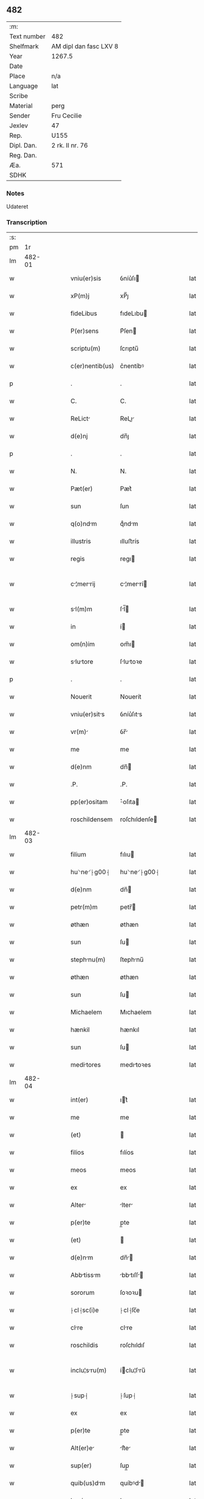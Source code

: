 ** 482
| :m:         |                        |
| Text number | 482                    |
| Shelfmark   | AM dipl dan fasc LXV 8 |
| Year        | 1267.5                 |
| Date        |                        |
| Place       | n/a                    |
| Language    | lat                    |
| Scribe      |                        |
| Material    | perg                   |
| Sender      | Fru Cecilie            |
| Jexlev      | 47                     |
| Rep.        | U155                   |
| Dipl. Dan.  | 2 rk. II nr. 76        |
| Reg. Dan.   |                        |
| Æa.         | 571                    |
| SDHK        |                        |

*** Notes
Udateret

*** Transcription
| :s: |        |   |   |   |   |                   |               |   |   |   |   |     |   |   |   |               |
| pm  |     1r |   |   |   |   |                   |               |   |   |   |   |     |   |   |   |               |
| lm  | 482-01 |   |   |   |   |                   |               |   |   |   |   |     |   |   |   |               |
| w   |        |   |   |   |   | vniu(er)sis       | ỽníu͛ſı       |   |   |   |   | lat |   |   |   |        482-01 |
| w   |        |   |   |   |   | xP(m)j            | xP̅ȷ           |   |   |   |   | lat |   |   |   |        482-01 |
| w   |        |   |   |   |   | fideLibus         | fıdeLıbu     |   |   |   |   | lat |   |   |   |        482-01 |
| w   |        |   |   |   |   | P(er)sens         | P͛ſen         |   |   |   |   | lat |   |   |   |        482-01 |
| w   |        |   |   |   |   | scriptu(m)        | ſcrıptu̅       |   |   |   |   | lat |   |   |   |        482-01 |
| w   |        |   |   |   |   | c(er)nentib(us)   | c͛nentíbꝰ      |   |   |   |   | lat |   |   |   |        482-01 |
| p   |        |   |   |   |   | .                 | .             |   |   |   |   | lat |   |   |   |        482-01 |
| w   |        |   |   |   |   | C.                | C.            |   |   |   |   | lat |   |   |   |        482-01 |
| w   |        |   |   |   |   | ReLict           | ReLı        |   |   |   |   | lat |   |   |   |        482-01 |
| w   |        |   |   |   |   | d(e)nj            | dn̅ȷ           |   |   |   |   | lat |   |   |   |        482-01 |
| p   |        |   |   |   |   | .                 | .             |   |   |   |   | lat |   |   |   |        482-01 |
| w   |        |   |   |   |   | N.                | N.            |   |   |   |   | lat |   |   |   |        482-01 |
| w   |        |   |   |   |   | Pæt(er)           | Pæt͛           |   |   |   |   | lat |   |   |   |        482-01 |
| w   |        |   |   |   |   | sun               | ſun           |   |   |   |   | lat |   |   |   |        482-01 |
| w   |        |   |   |   |   | q(o)ndm          | qͦndm         |   |   |   |   | lat |   |   |   |        482-01 |
| w   |        |   |   |   |   | illustris         | ılluﬅrís      |   |   |   |   | lat |   |   |   |        482-01 |
| w   |        |   |   |   |   | regis             | regı         |   |   |   |   | lat |   |   |   |        482-01 |
| w   |        |   |   |   |   | c¦merrij        | c¦merrí    |   |   |   |   | lat |   |   |   | 482-01—482-02 |
| w   |        |   |   |   |   | sl(m)m           | ſl̅          |   |   |   |   | lat |   |   |   |        482-02 |
| w   |        |   |   |   |   | in                | í            |   |   |   |   | lat |   |   |   |        482-02 |
| w   |        |   |   |   |   | om(n)im           | ᴏm̅ı          |   |   |   |   | lat |   |   |   |        482-02 |
| w   |        |   |   |   |   | slutore         | ſlutoꝛe     |   |   |   |   | lat |   |   |   |        482-02 |
| p   |        |   |   |   |   | .                 | .             |   |   |   |   | lat |   |   |   |        482-02 |
| w   |        |   |   |   |   | Nouerit           | Nouerít       |   |   |   |   | lat |   |   |   |        482-02 |
| w   |        |   |   |   |   | vniu(er)sits     | ỽníu͛ſıts     |   |   |   |   | lat |   |   |   |        482-02 |
| w   |        |   |   |   |   | vr(m)            | ỽr̅           |   |   |   |   | lat |   |   |   |        482-02 |
| w   |        |   |   |   |   | me                | me            |   |   |   |   | lat |   |   |   |        482-02 |
| w   |        |   |   |   |   | d(e)nm            | dn̅           |   |   |   |   | lat |   |   |   |        482-02 |
| w   |        |   |   |   |   | .P.               | .P.           |   |   |   |   | lat |   |   |   |        482-02 |
| w   |        |   |   |   |   | pp(er)ositam      | ͛oſıta       |   |   |   |   | lat |   |   |   |        482-02 |
| w   |        |   |   |   |   | roschildensem     | roſchıldenſe |   |   |   |   | lat |   |   |   |        482-02 |
| lm  | 482-03 |   |   |   |   |                   |               |   |   |   |   |     |   |   |   |               |
| w   |        |   |   |   |   | filium            | fılıu        |   |   |   |   | lat |   |   |   |        482-03 |
| w   |        |   |   |   |   | hu⸌ne⸍⸠g00⸡       | hu⸌ne⸍⸠g00⸡   |   |   |   |   | lat |   |   |   |        482-03 |
| w   |        |   |   |   |   | d(e)nm            | dn̅           |   |   |   |   | lat |   |   |   |        482-03 |
| w   |        |   |   |   |   | petr(m)m          | petr̅         |   |   |   |   | lat |   |   |   |        482-03 |
| w   |        |   |   |   |   | øthæn             | øthæn         |   |   |   |   | lat |   |   |   |        482-03 |
| w   |        |   |   |   |   | sun               | ſu           |   |   |   |   | lat |   |   |   |        482-03 |
| w   |        |   |   |   |   | stephnu(m)       | ſtephnu̅      |   |   |   |   | lat |   |   |   |        482-03 |
| w   |        |   |   |   |   | øthæn             | øthæn         |   |   |   |   | lat |   |   |   |        482-03 |
| w   |        |   |   |   |   | sun               | ſu           |   |   |   |   | lat |   |   |   |        482-03 |
| w   |        |   |   |   |   | Michaelem         | Mıchaelem     |   |   |   |   | lat |   |   |   |        482-03 |
| w   |        |   |   |   |   | hænkil            | hænkıl        |   |   |   |   | lat |   |   |   |        482-03 |
| w   |        |   |   |   |   | sun               | ſu           |   |   |   |   | lat |   |   |   |        482-03 |
| w   |        |   |   |   |   | meditores        | medıtoꝛes    |   |   |   |   | lat |   |   |   |        482-03 |
| lm  | 482-04 |   |   |   |   |                   |               |   |   |   |   |     |   |   |   |               |
| w   |        |   |   |   |   | int(er)           | ıt͛           |   |   |   |   | lat |   |   |   |        482-04 |
| w   |        |   |   |   |   | me                | me            |   |   |   |   | lat |   |   |   |        482-04 |
| w   |        |   |   |   |   | (et)              |              |   |   |   |   | lat |   |   |   |        482-04 |
| w   |        |   |   |   |   | filios            | fılíos        |   |   |   |   | lat |   |   |   |        482-04 |
| w   |        |   |   |   |   | meos              | meos          |   |   |   |   | lat |   |   |   |        482-04 |
| w   |        |   |   |   |   | ex                | ex            |   |   |   |   | lat |   |   |   |        482-04 |
| w   |        |   |   |   |   | Alter            | lter        |   |   |   |   | lat |   |   |   |        482-04 |
| w   |        |   |   |   |   | p(er)te           | p̲te           |   |   |   |   | lat |   |   |   |        482-04 |
| w   |        |   |   |   |   | (et)              |              |   |   |   |   | lat |   |   |   |        482-04 |
| w   |        |   |   |   |   | d(e)nm           | dn̅          |   |   |   |   | lat |   |   |   |        482-04 |
| w   |        |   |   |   |   | Abbtissm        | bbtıſſ    |   |   |   |   | lat |   |   |   |        482-04 |
| w   |        |   |   |   |   | sororum           | ſoꝛoꝛu       |   |   |   |   | lat |   |   |   |        482-04 |
| w   |        |   |   |   |   | ⸠cl⸡sc(i)e        | ⸠cl⸡ſc̅e       |   |   |   |   | lat |   |   |   |        482-04 |
| w   |        |   |   |   |   | clre             | clre         |   |   |   |   | lat |   |   |   |        482-04 |
| w   |        |   |   |   |   | roschildis        | roſchıldıſ    |   |   |   |   | lat |   |   |   |        482-04 |
| w   |        |   |   |   |   | inclu¦sru(m)     | íclu¦ſru̅    |   |   |   |   | lat |   |   |   | 482-04—482-05 |
| w   |        |   |   |   |   | ⸠sup⸡             | ⸠ſup⸡         |   |   |   |   | lat |   |   |   |        482-05 |
| w   |        |   |   |   |   | ex                | ex            |   |   |   |   | lat |   |   |   |        482-05 |
| w   |        |   |   |   |   | p(er)te           | p̲te           |   |   |   |   | lat |   |   |   |        482-05 |
| w   |        |   |   |   |   | Alt(er)e         | lt͛e         |   |   |   |   | lat |   |   |   |        482-05 |
| w   |        |   |   |   |   | sup(er)           | ſup̲           |   |   |   |   | lat |   |   |   |        482-05 |
| w   |        |   |   |   |   | quib(us)dm       | quíbꝰd      |   |   |   |   | lat |   |   |   |        482-05 |
| w   |        |   |   |   |   | bonis             | bonıs         |   |   |   |   | lat |   |   |   |        482-05 |
| w   |        |   |   |   |   | in                | í            |   |   |   |   | lat |   |   |   |        482-05 |
| w   |        |   |   |   |   | diebus            | dıebus        |   |   |   |   | lat |   |   |   |        482-05 |
| w   |        |   |   |   |   | mriti            | mrítí        |   |   |   |   | lat |   |   |   |        482-05 |
| w   |        |   |   |   |   | mei               | meí           |   |   |   |   | lat |   |   |   |        482-05 |
| w   |        |   |   |   |   | co(m)muttis      | co̅muttís     |   |   |   |   | lat |   |   |   |        482-05 |
| w   |        |   |   |   |   | constituisse      | conﬅıtuíſſe   |   |   |   |   | lat |   |   |   |        482-05 |
| p   |        |   |   |   |   | .                 | .             |   |   |   |   | lat |   |   |   |        482-05 |
| w   |        |   |   |   |   | q(ua)ten(us)      | qtenꝰ        |   |   |   |   | lat |   |   |   |        482-05 |
| w   |        |   |   |   |   | concord¦tis      | concoꝛd¦tıs  |   |   |   |   | lat |   |   |   | 482-05—482-06 |
| w   |        |   |   |   |   | sup(er)(ra)dictis | ſup̲dııs     |   |   |   |   | lat |   |   |   |        482-06 |
| w   |        |   |   |   |   | q(ua)tuor         | qtuoꝛ        |   |   |   |   | lat |   |   |   |        482-06 |
| w   |        |   |   |   |   | meditorib(us)    | medıtoꝛıbꝰ   |   |   |   |   | lat |   |   |   |        482-06 |
| w   |        |   |   |   |   | sup(er)           | ſup̲           |   |   |   |   | lat |   |   |   |        482-06 |
| w   |        |   |   |   |   | vno               | ỽno           |   |   |   |   | lat |   |   |   |        482-06 |
| w   |        |   |   |   |   | grtu(m)          | grtu̅         |   |   |   |   | lat |   |   |   |        482-06 |
| w   |        |   |   |   |   | hbitur          | hbítur      |   |   |   |   | lat |   |   |   |        482-06 |
| w   |        |   |   |   |   | (et)              |              |   |   |   |   | lat |   |   |   |        482-06 |
| w   |        |   |   |   |   | fir(m)m           | fır̅          |   |   |   |   | lat |   |   |   |        482-06 |
| w   |        |   |   |   |   | q(i)dqd(e)        | qdq         |   |   |   |   | lat |   |   |   |        482-06 |
| w   |        |   |   |   |   | ex                | ex            |   |   |   |   | lat |   |   |   |        482-06 |
| w   |        |   |   |   |   | p(er)te           | p̲te           |   |   |   |   | lat |   |   |   |        482-06 |
| w   |        |   |   |   |   | me               | me           |   |   |   |   | lat |   |   |   |        482-06 |
| w   |        |   |   |   |   | (et)              |              |   |   |   |   | lat |   |   |   |        482-06 |
| w   |        |   |   |   |   | filior(um)        | fılıoꝝ        |   |   |   |   | lat |   |   |   |        482-06 |
| w   |        |   |   |   |   | meor(um)          | meoꝝ          |   |   |   |   | lat |   |   |   |        482-06 |
| lm  | 482-07 |   |   |   |   |                   |               |   |   |   |   |     |   |   |   |               |
| w   |        |   |   |   |   | finilit(er)      | fínílıt͛      |   |   |   |   | lat |   |   |   |        482-07 |
| w   |        |   |   |   |   | duxeri(n)t        | duxerı̅t       |   |   |   |   | lat |   |   |   |        482-07 |
| w   |        |   |   |   |   | fciendum         | fcíendu     |   |   |   |   | lat |   |   |   |        482-07 |
| p   |        |   |   |   |   | .                 | .             |   |   |   |   | lat |   |   |   |        482-07 |
| w   |        |   |   |   |   | Ad                | d            |   |   |   |   | lat |   |   |   |        482-07 |
| w   |        |   |   |   |   | cui(us)           | cuıꝰ          |   |   |   |   | lat |   |   |   |        482-07 |
| w   |        |   |   |   |   | rei               | reí           |   |   |   |   | lat |   |   |   |        482-07 |
| w   |        |   |   |   |   | veritte(st)      | ỽerıtte̅      |   |   |   |   | lat |   |   |   |        482-07 |
| w   |        |   |   |   |   | confirmndm      | confırmnd  |   |   |   |   | lat |   |   |   |        482-07 |
| w   |        |   |   |   |   | p(er)sente(st)    | p͛ſente̅        |   |   |   |   | lat |   |   |   |        482-07 |
| w   |        |   |   |   |   | Litterm          | Lítter      |   |   |   |   | lat |   |   |   |        482-07 |
| w   |        |   |   |   |   | sigillo           | ſıgıllo       |   |   |   |   | lat |   |   |   |        482-07 |
| lm  | 482-08 |   |   |   |   |                   |               |   |   |   |   |     |   |   |   |               |
| w   |        |   |   |   |   | d(omi)ni          | dn̅ı           |   |   |   |   | lat |   |   |   |        482-08 |
| w   |        |   |   |   |   | th                | th            |   |   |   |   | lat |   |   |   |        482-08 |
| p   |        |   |   |   |   | .                 | .             |   |   |   |   | lat |   |   |   |        482-08 |
| w   |        |   |   |   |   | Abbtis           | bbtís       |   |   |   |   | lat |   |   |   |        482-08 |
| w   |        |   |   |   |   | de                | de            |   |   |   |   | lat |   |   |   |        482-08 |
| w   |        |   |   |   |   | øm                | øm            |   |   |   |   | lat |   |   |   |        482-08 |
| w   |        |   |   |   |   | (et)              |              |   |   |   |   | lat |   |   |   |        482-08 |
| w   |        |   |   |   |   | meo               | meo           |   |   |   |   | lat |   |   |   |        482-08 |
| p   |        |   |   |   |   | /                 | /             |   |   |   |   | lat |   |   |   |        482-08 |
| w   |        |   |   |   |   | ⸠000              | ⸠000          |   |   |   |   | lat |   |   |   |        482-08 |
| w   |        |   |   |   |   | 000000000         | 000000000     |   |   |   |   | lat |   |   |   |        482-08 |
| w   |        |   |   |   |   | 000               | 000           |   |   |   |   | lat |   |   |   |        482-08 |
| w   |        |   |   |   |   | 00000000          | 00000000      |   |   |   |   | lat |   |   |   |        482-08 |
| w   |        |   |   |   |   | 0000⸡             | 0000⸡         |   |   |   |   | lat |   |   |   |        482-08 |
| w   |        |   |   |   |   | roborrj          | roboꝛrȷ      |   |   |   |   | lat |   |   |   |        482-08 |
| p   |        |   |   |   |   | .                 | .             |   |   |   |   | lat |   |   |   |        482-08 |
| lm  | 482-09 |   |   |   |   |                   |               |   |   |   |   |     |   |   |   |               |
| w   |        |   |   |   |   | [2-02-76]         | [2-02-76]     |   |   |   |   | lat |   |   |   |        482-09 |
| :e: |        |   |   |   |   |                   |               |   |   |   |   |     |   |   |   |               |
